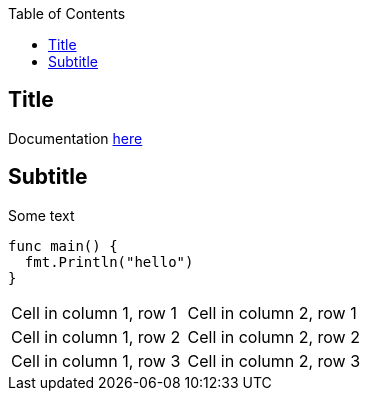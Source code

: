 :toc:
:toc-placement!:


toc::[]

## Title

Documentation https://docs.asciidoctor.org/[here]


## Subtitle

Some text

```go
func main() {
  fmt.Println("hello")
}
```


[cols="1,1"]
|===
|Cell in column 1, row 1 
|Cell in column 2, row 1 

|Cell in column 1, row 2
|Cell in column 2, row 2

|Cell in column 1, row 3
|Cell in column 2, row 3 
|=== 
